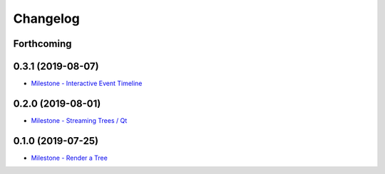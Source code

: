 =========
Changelog
=========

Forthcoming
-----------

0.3.1 (2019-08-07)
------------------
* `Milestone - Interactive Event Timeline <https://github.com/splintered-reality/py_trees_js/milestone/5>`_

0.2.0 (2019-08-01)
------------------
* `Milestone - Streaming Trees / Qt <https://github.com/splintered-reality/py_trees_js/milestone/4?closed=1>`_

0.1.0 (2019-07-25)
------------------
* `Milestone - Render a Tree <https://github.com/splintered-reality/py_trees_js/milestone/2?closed=1>`_

